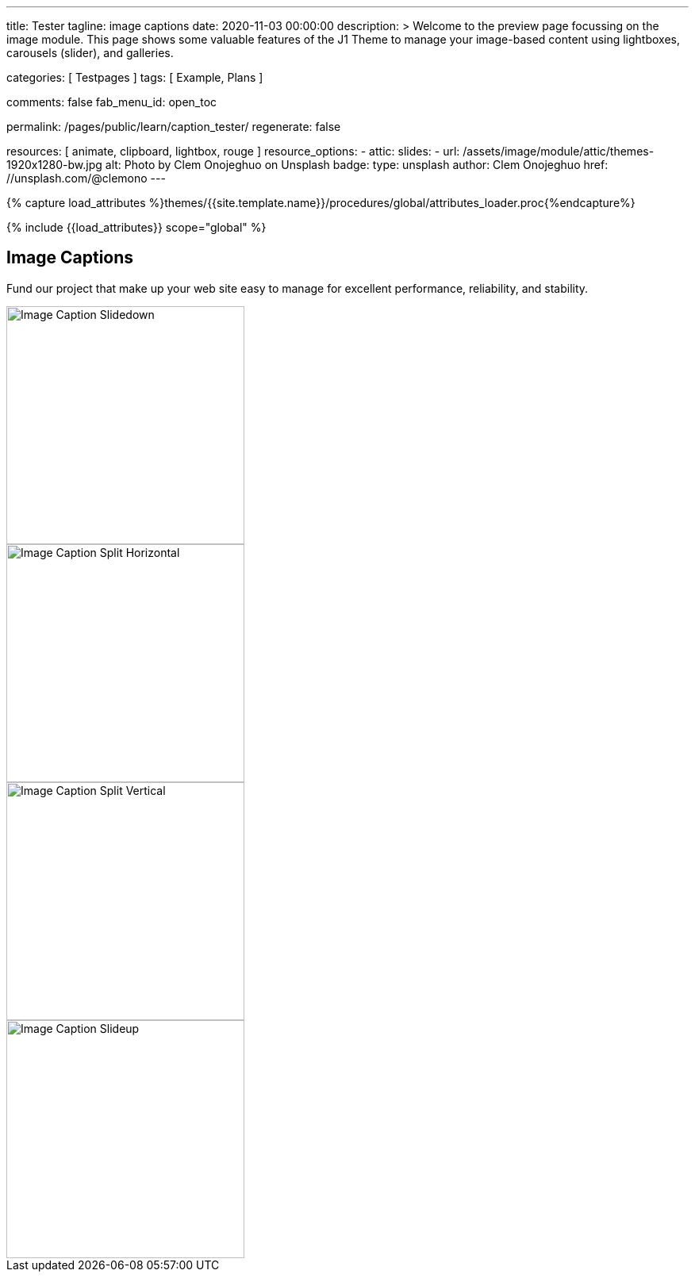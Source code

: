 ---
title:                                  Tester
tagline:                                image captions
date:                                   2020-11-03 00:00:00
description: >
                                        Welcome to the preview page focussing on the image module. This page
                                        shows some valuable features of the J1 Theme to manage your image-based
                                        content using lightboxes, carousels (slider), and galleries.

categories:                             [ Testpages ]
tags:                                   [ Example, Plans ]

comments:                               false
fab_menu_id:                            open_toc

permalink:                              /pages/public/learn/caption_tester/
regenerate:                             false

resources:                              [ animate, clipboard, lightbox, rouge ]
resource_options:
  - attic:
      slides:
        - url:                          /assets/image/module/attic/themes-1920x1280-bw.jpg
          alt:                          Photo by Clem Onojeghuo on Unsplash
          badge:
            type:                       unsplash
            author:                     Clem Onojeghuo
            href:                       //unsplash.com/@clemono
---

// Page Initializer
// =============================================================================
// Enable the Liquid Preprocessor
:page-liquid:

// Set (local) page attributes here
// -----------------------------------------------------------------------------
// :page--attr:                         <attr-value>
:images-dir:                            {imagesdir}/pages/roundtrip/100_present_images

//  Load Liquid procedures
// -----------------------------------------------------------------------------
{% capture load_attributes %}themes/{{site.template.name}}/procedures/global/attributes_loader.proc{%endcapture%}

// Load page attributes
// -----------------------------------------------------------------------------
{% include {{load_attributes}} scope="global" %}

// Page content
// ~~~~~~~~~~~~~~~~~~~~~~~~~~~~~~~~~~~~~~~~~~~~~~~~~~~~~~~~~~~~~~~~~~~~~~~~~~~~~

// Include sub-documents (if any)
// -----------------------------------------------------------------------------

== Image Captions

Fund our project that make up your web site easy to manage for excellent
performance, reliability, and stability.

++++
<div class="row">

  <div class="col-xl-3 col-lg-4 col-md-6 col-sm-12 col-12">
    <div class="caption-control slidedown">
     <img src="https://placekitten.com/300/300" width="300" height="300" alt="Image Caption Slidedown">
     <div class="caption">Slide down caption. <a href="#">Link</a> possible.</div>
    </div>
  </div>

  <div class="col-xl-3 col-lg-4 col-md-6 col-sm-12 col-12">
    <div class="caption-control split-horiz">
     <img src="https://placekitten.com/300/300" width="300" height="300" alt="Image Caption Split Horizontal">
     <div class="caption">Horizontal Split Style Caption Caption Caption Caption Caption Caption Caption Caption.</div>
    </div>
  </div>

  <div class="col-xl-3 col-lg-4 col-md-6 col-sm-12 col-12">
    <div class="caption-control split-vert">
     <img src="https://placekitten.com/300/300" width="300" height="300" alt="Image Caption Split Vertical">
     <div class="caption">Vertical Split Style Caption</div>
    </div>
  </div>

  <div class="col-xl-3 col-lg-4 col-md-6 col-sm-12 col-12">
    <div class="caption-control slideup">
     <img src="https://placekitten.com/300/300" width="300" height="300" alt="Image Caption Slideup">
     <div class="caption">Image Slide Up Caption Caption Caption Caption Caption Caption Caption Caption</div>
    </div>
  </div>

</div>
++++

++++
<style>

/* General styles
-------------------------------------------------------------------------------- */
.caption-control {
 margin: 0;
 padding: 0;
 display: inline-block;
 position: relative;
 overflow: hidden;
}

.caption-control::before, .caption-control::after {
 content: '';
 width: 100%;
 height: 100%;
 background: black;
 position: absolute;
 opacity: 0.3;
 top: 0;
 left: 0;
 -moz-transform: translate3d(0, -100%, 0);
 -webkit-transform: translate3d(0, -100%, 0);
 transform: translate3d(0, -100%, 0);
 -moz-transition: all 0.5s;
 -webkit-transition: all 0.5s;
 transition: all 0.5s;
}

.caption {
 position: absolute;
 text-align: center;
 padding: 10px;
 /* padding-bottom: 30px; */
 /* margin-bottom: 10px; */
 background: rgba(255, 255, 255, .8);
 z-index: 999;
 width: 100%;
 max-height: 100%;
 overflow: hidden;
 top: 50%;
 -webkit-transform: translate3d(-100%, -50%, 0);
 transform: translate3d(-100%, -50%, 0);
 -webkit-transition: all 0.5s;
 transition: all 0.5s;
 line-height: 30px;
 font-weight: 500;
 font-size: 16px;
}

.caption a {
 text-decoration: none;
}

img {
 display: block;
}

/* Slidedown Caption
-------------------------------------------------------------------------------- */
.slidedown:hover::before {
  -moz-transform: translate3d(0, 0, 0);
  -webkit-transform: translate3d(0, 0, 0);
  transform: translate3d(0, 0, 0);
}

.slidedown:hover .caption {
  padding-bottom: 10px;
  opacity: 1;
  -moz-transform: translate3d(0, -50%, 0);
  -webkit-transform: translate3d(0, -50%, 0);
  transform: translate3d(0, -50%, 0);
  -moz-transition: all 0.5s;
  -webkit-transition: all 0.5s;
  transition: all 0.5s;
  -moz-transition-delay: 0.5s;
  -webkit-transition-delay: 0.5s;
  transition-delay: 0.5s;
}

/* Horizontal Split Caption
-------------------------------------------------------------------------------- */
.split-horiz::after {
  -moz-transform: translate3d(0, 100%, 0);
  -webkit-transform: translate3d(0, 100%, 0);
  transform: translate3d(0, 100%, 0);
}

.split-horiz:hover::before {
  -moz-transform: translate3d(0, -50%, 0);
  -webkit-transform: translate3d(0, -50%, 0);
  transform: translate3d(0, -50%, 0);
}

.split-horiz:hover::after {
  -moz-transform: translate3d(0, 50%, 0);
  -webkit-transform: translate3d(0, 50%, 0);
  transform: translate3d(0, 50%, 0);
}

.split-horiz:hover .caption {
  padding-bottom: 10px;
  opacity: 1;
  -moz-transform: translate3d(0, -50%, 0);
  -webkit-transform: translate3d(0, -50%, 0);
  transform: translate3d(0, -50%, 0);
  -moz-transition: all 0.5s;
  -webkit-transition: all 0.5s;
  transition: all 0.5s;
  -moz-transition-delay: 0.5s;
  -webkit-transition-delay: 0.5s;
  transition-delay: 0.5s;
}


/* Vertical Split Caption
-------------------------------------------------------------------------------- */
.split-vert::before {
  -moz-transform: translate3d(-100%, 0, 0);
  -webkit-transform: translate3d(-100%, 0, 0);
  transform: translate3d(-100%, 0, 0);
}

.split-vert::after {
  -moz-transform: translate3d(100%, 0, 0);
  -webkit-transform: translate3d(100%, 0, 0);
  transform: translate3d(100%, 0, 0);
}

.split-vert:hover::before {
 -moz-transform: translate3d(-50%, 0, 0);
 -webkit-transform: translate3d(-50%, 0, 0);
 transform: translate3d(-50%, 0, 0);
}

.split-vert:hover::after {
 -moz-transform: translate3d(50%, 0, 0);
 -webkit-transform: translate3d(50%, 0, 0);
 transform: translate3d(50%, 0, 0);
}

.split-vert:hover .caption {
  padding-bottom: 10px;
  opacity: 1;
  -moz-transform: translate3d(0, -50%, 0);
  -webkit-transform: translate3d(0, -50%, 0);
  transform: translate3d(0, -50%, 0);
  -moz-transition: all 0.5s;
  -webkit-transition: all 0.5s;
  transition: all 0.5s;
  -moz-transition-delay: 0.5s;
  -webkit-transition-delay: 0.5s;
  transition-delay: 0.5s;
}

/* Slideup Caption
-------------------------------------------------------------------------------- */
.slideup img {
 -moz-transform: translate3d(0, 0, 0);
 -webkit-transform: translate3d(0, 0, 0);
 transform: translate3d(0, 0, 0);
 -moz-transition: all 0.5s;
 -webkit-transition: all 0.5s;
 transition: all 0.5s;
}

.slideup .caption {
 top: 100%;
 opacity: 1;
 -moz-transform: translate3d(0, 0, 0);
 -webkit-transform: translate3d(0, 0, 0);
 transform: translate3d(0, 0, 0);
}

.slideup:hover img {
 -moz-transform: translate3d(0, -20px, 0);
 -webkit-transform: translate3d(0, -20px, 0);
 transform: translate3d(0, -20px, 0);
}

.slideup:hover .caption {
  padding-bottom: 30px;
 -moz-transform: translate3d(0, -100%, 0);
 -webkit-transform: translate3d(0, -100%, 0);
 transform: translate3d(0, -100%, 0);
 -moz-transition: all 0.5s;
 -webkit-transition: all 0.5s;
 transition: all 0.5s;
}

</style>
++++
